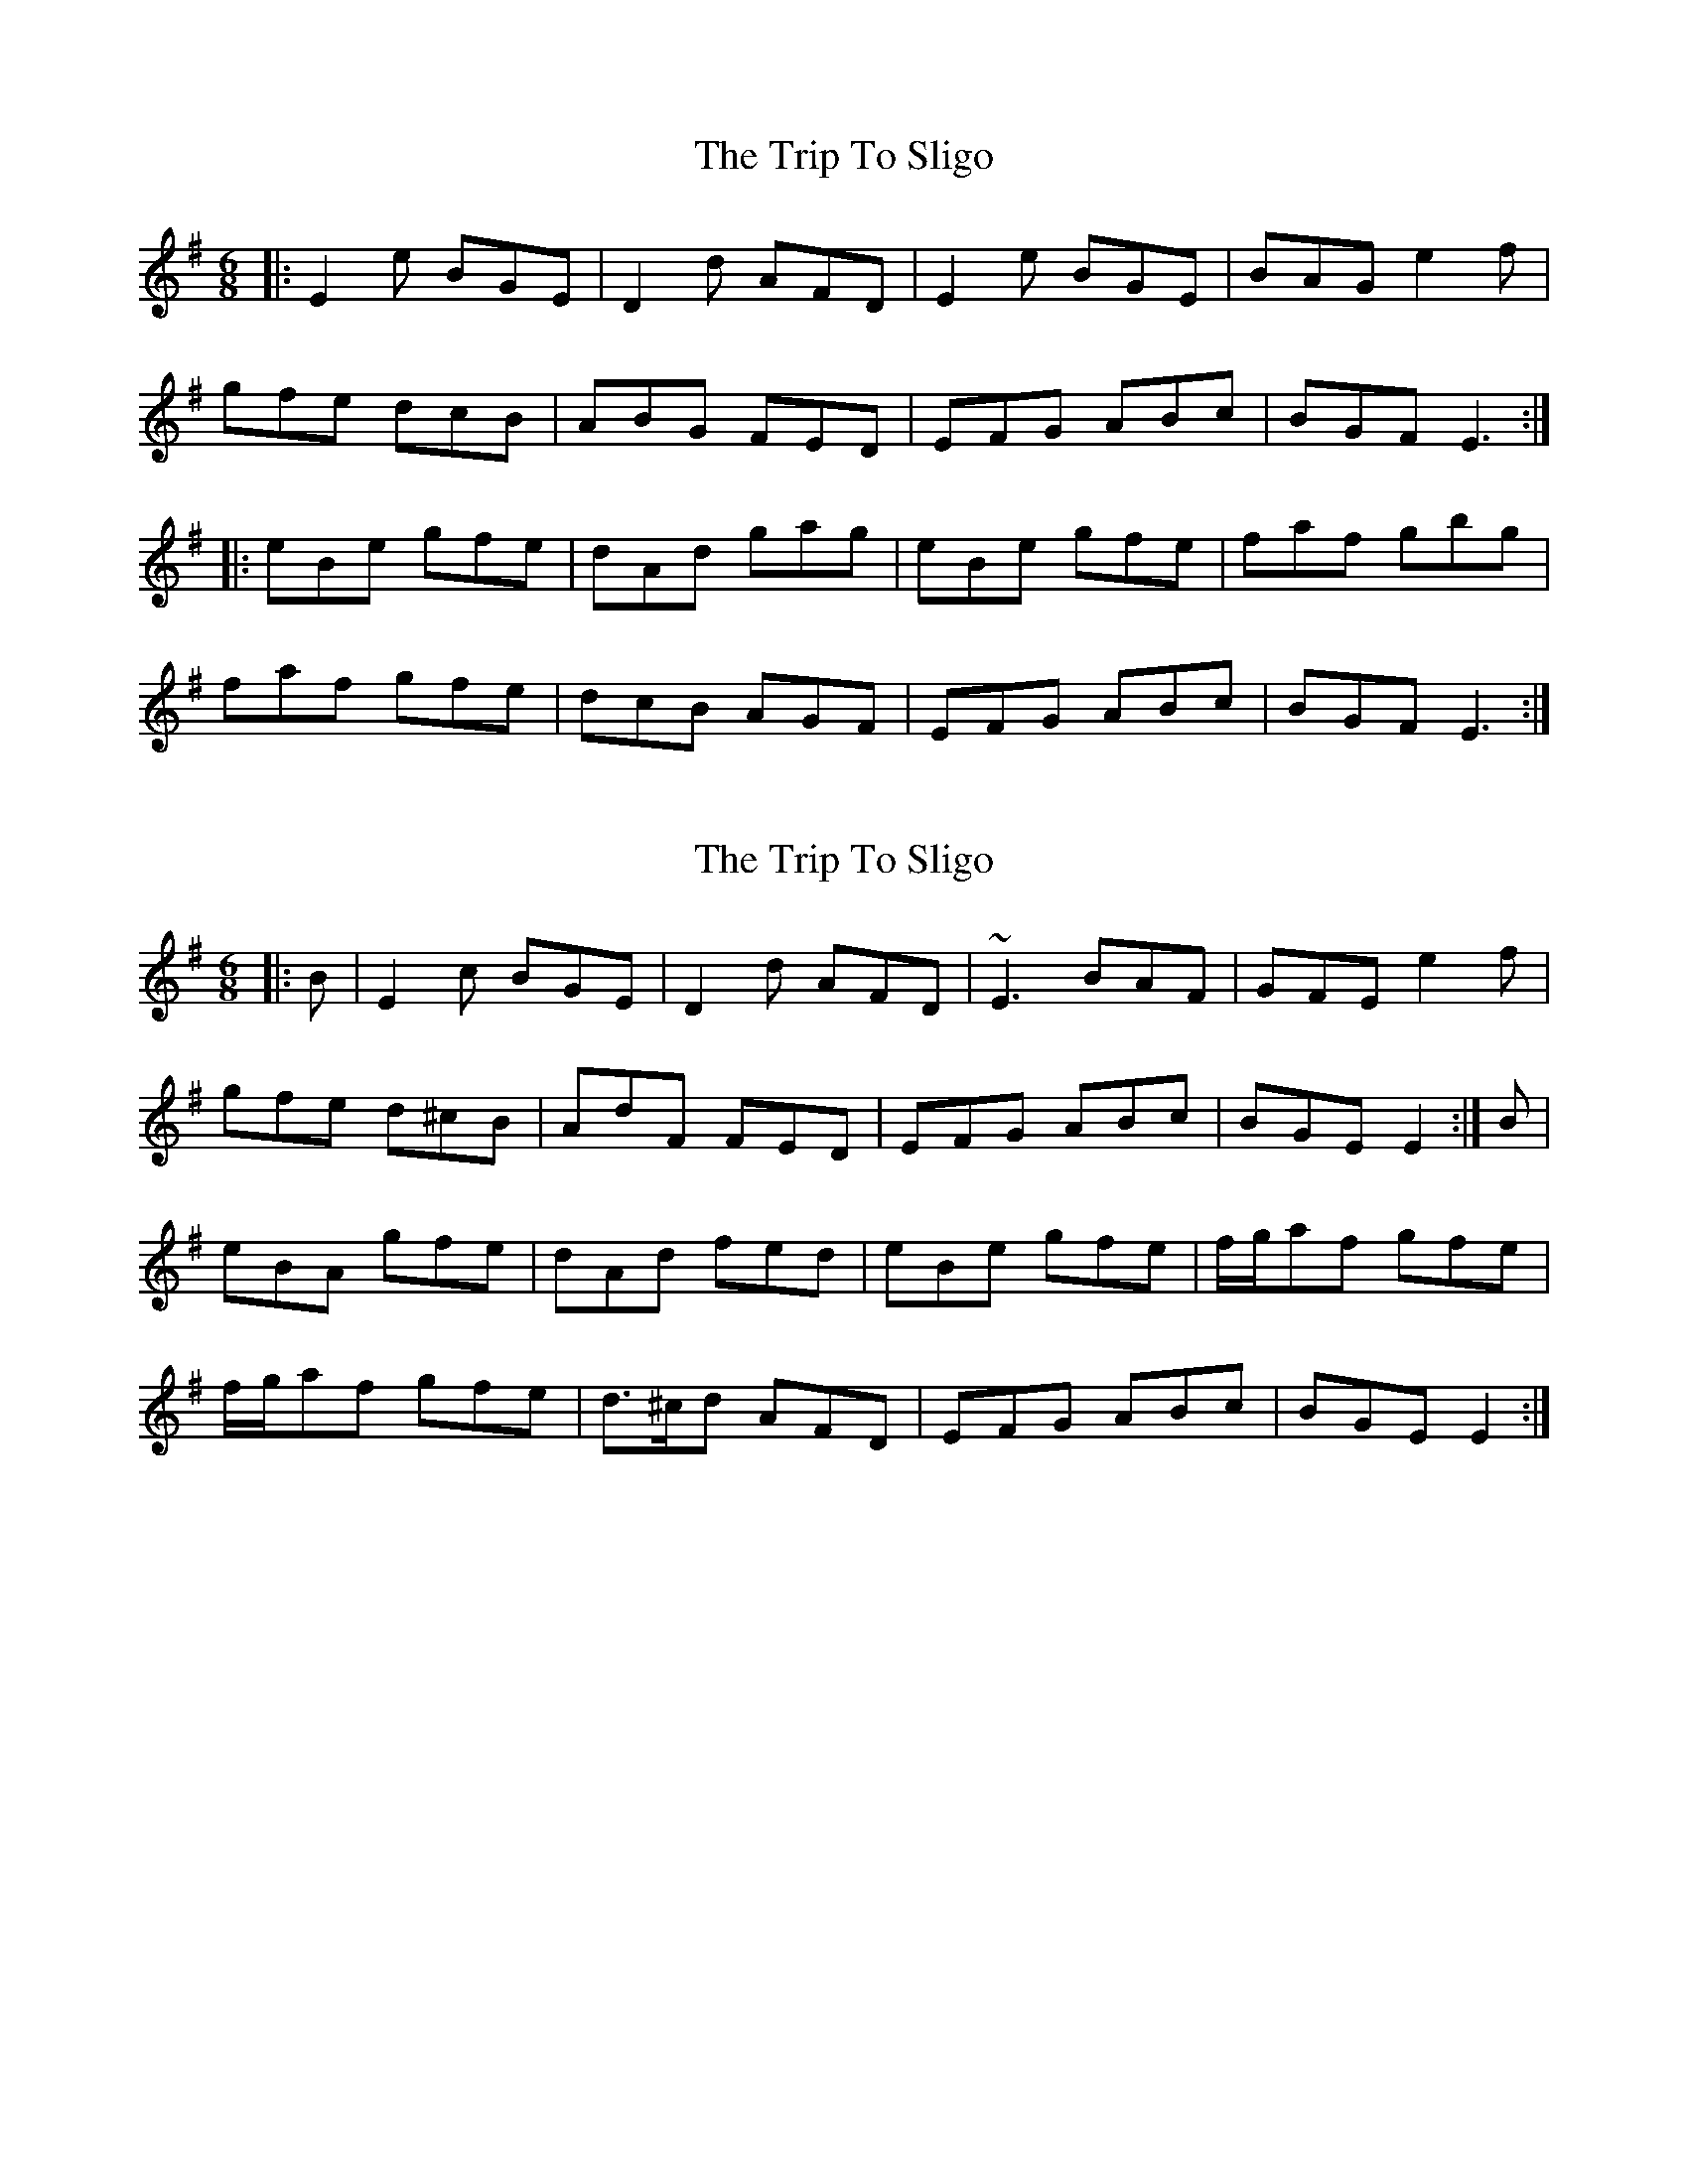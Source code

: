 X: 1
T: Trip To Sligo, The
Z: Josh Kane
S: https://thesession.org/tunes/397#setting397
R: jig
M: 6/8
L: 1/8
K: Emin
|:E2e BGE|D2d AFD|E2e BGE|BAG e2f|
gfe dcB|ABG FED|EFG ABc|BGF E3:|
|:eBe gfe|dAd gag|eBe gfe|faf gbg|
faf gfe|dcB AGF|EFG ABc|BGF E3:|

X: 2
T: Trip To Sligo, The
Z: gian marco
S: https://thesession.org/tunes/397#setting13237
R: jig
M: 6/8
L: 1/8
K: Emin
|:B|E2c BGE|D2d AFD|~E3 BAF|GFE e2f|
gfe d^cB|AdF FED|EFG ABc|BGE E2:|B|
eBA gfe|dAd fed|eBe gfe|f/g/af gfe|
f/g/af gfe|d>^cd AFD|EFG ABc|BGE E2:|

X: 3
T: Trip To Sligo, The
Z: spindizzy
S: https://thesession.org/tunes/397#setting13238
R: jig
M: 6/8
L: 1/8
K: Gmaj
|:D|E2B BGE|D2d AFD|E2B BGE|GF Ee2f|
gfe dcB|AFd AFD|E2B BGB|AGFE2:|
|:B|eBe gbe|fdf fgf|eBe gbe|
faf gfe|eBe gbe|d^cd AFD|EFG ABc|BG FE2:|

X: 4
T: Trip To Sligo, The
Z: ceolachan
S: https://thesession.org/tunes/397#setting13239
R: jig
M: 6/8
L: 1/8
K: Emin
|:B,|[B,2E2] c BGE|D2 d AFD|[B,2E2] c BAF|GFE e2 (e/f/|
g)fe dcB|(A/B/A).G FED|EFG ABc|BGF E2:|
|:B|eBe (g<b).e|dAd (f<a).f|eBe (g<b).e|(f<a).f (g<b).e|
(f<a).f gfe|d({e/d/}c)d AFD|EFG ABc|BGF E2:|

X: 5
T: Trip To Sligo, The
Z: ceolachan
S: https://thesession.org/tunes/397#setting23898
R: jig
M: 6/8
L: 1/8
K: Emin
|:B,|E2 c BGE|D2 d AFD|E3 BAF|GFE e2 f|
gfe dcB|BAG FED|EFG ABc|BGF E2:|
|:B|eBe gbe|{d/e/}d>cd faf|eBe gbe|faf gbe|
faf gfe|{d/e/}d>cd AFD|EFG ABc|BGF E2:|

X: 6
T: Trip To Sligo, The
Z: Shan
S: https://thesession.org/tunes/397#setting27113
R: jig
M: 6/8
L: 1/8
K: Emin
|:E2e BGE|D2d AFD|E2e BGE|BAG e2f|
gfe d^cB|ABG FED|EFG ABc|BGF E3:|
e|eBe gfe|dAd fed|eBe gfe|faf gfe|
faf gfe|d^cB AFD|EFG ABc|BGF E3:|

X: 7
T: Trip To Sligo, The
Z: JACKB
S: https://thesession.org/tunes/397#setting27804
R: jig
M: 6/8
L: 1/8
K: Emin
|:E2e BGE|D2d AFD|E2e BGE|GFE e2f|
gfe d^cB|ABG FED|EFG ABc|BGF E3:|
e|:eBe gfe|dAd fed|eBe gfe|f/g/af gfe|
f/g/af gfe|d^cB AFD|EFG ABc|BGF E3:|

X: 8
T: Trip To Sligo, The
Z: janglecrow
S: https://thesession.org/tunes/397#setting32351
R: jig
M: 6/8
L: 1/8
K: Emin
|:D|E2e BGE|D2d AFD|E2e BGE|GFE e2f|
gfe dcB|ABG FED|EFG FGA|BGF E2:|
|:B|eBe gfe|dAd fed|eBe gfe|faf gfe|
f/g/af gfe|dcB AFD|EFG FGA|BGF E2:|

X: 9
T: Trip To Sligo, The
Z: jeff_lindqvist
S: https://thesession.org/tunes/397#setting33862
R: jig
M: 6/8
L: 1/8
K: Amin
|:A2e ece|dBg dBG|A2e ece|dcB Aga|
bag agf|efe dBG|ABc dfe|1 dcB A2G:|2 dcB Agf||
|:ecA AGA|cde fed|ecA AGA|cde ged|
eaa gag|~c3 BAG|ABc dfe|1 dcB Agf:|2 dcB A2G||

X: 10
T: Trip To Sligo, The
Z: Eubonian
S: https://thesession.org/tunes/397#setting33889
R: jig
M: 6/8
L: 1/8
K: Emin
|:B,|E2 c BGE|D2 d AFD|E2 c BGE|GFE e2 f|
gfe dcB|A/B/AG FED|EFG ABc|BGF E2:|
|:B|eBe gbg|dAd faf|eBe gbg|faf gbg|
gfe dcB|A/B/AG FED|EFG ABc|BGF E2:|

X: 11
T: Trip To Sligo, The
Z: NfldWhistler
S: https://thesession.org/tunes/397#setting36925
R: jig
M: 6/8
L: 1/8
K: Emin
|:E2e BGE|D2d AFD|E2e BGE|GFE e2f|
gfe fdB|{A}B2G FED|EFG FGA|1 BGF E2D:|2 BGF E2B||
|:eBe gfe|dAd fed|eBe gfe|f/g/af gfe|
f/g/af gfe|fdB AFD|EFG FGA|1 BGF E2B:|2 BGF E2D||

X: 12
T: Trip To Sligo, The
Z: Thomas Foschini
S: https://thesession.org/tunes/397#setting41120
R: jig
M: 6/8
L: 1/8
K: Emin
D|:E2e BGE|D2d AFD|E2e BGE|GFE e2f|
gfe dBG|ABG FED|EFG ABc|1 BGF E2D:|2 BGF E3||
|:eBe gfe|dAd fed|eBe gfe|f/g/af gfe|
faf gfe|d^cB AFD|EFG ABc|BGF E3:|

X: 13
T: Trip To Sligo, The
Z: Graham Shaw
S: https://thesession.org/tunes/397#setting43529
R: jig
M: 6/8
L: 1/8
K: Emin
|:D|E2e BGE|D2d AFD|E2e BGE|GFE EFD|
E2e BGE|D2d AFD|E2e BGE|EFG ABc|
BGF E2D|E2e BGE|D2d AFD|E2e BGE|
GFE e2f|gfe dcB|ABG FED|[M:9/8] e2f gfe dcB|
M:6/8
ABG FED|EFG ABc|BGF E2:|
|:e|eBe gfe|dAd fed|eBe gfe|f/g/af gfe|
f/g/af gfe|dcB AFD|EFG ABc|BGF E2:|

X: 14
T: Trip To Sligo, The
Z: Fernando Durbán Galnares
S: https://thesession.org/tunes/397#setting44062
R: jig
M: 6/8
L: 1/8
K: Emin
|:E2e BGE|D2d AFD|E2e BGE|GFE e2f|
gfe dcB|ABG FED|EFG ABc|BGF E3:|
|:eBe gfe|dAd fed|eBe gfe|f/g/af g2e|
f/g/af gfe|dcB AFD|EFG ABc|BGF E3:|

X: 15
T: Trip To Sligo, The
Z: Roberta
S: https://thesession.org/tunes/397#setting45111
R: jig
M: 6/8
L: 1/8
K: Gmaj
|:E2e BGE|D2d AFD|E2e BGE|GFE e2f|
gfe dcB|ABG FED|EFG ABc|BGF E3:|
|:~e/e/Be gfe|dAd fed|eBe gfe|f/g/af gfe|
f/g/af gfe|dcB AFA|EFG ABc|BGF E3:|

X: 16
T: Trip To Sligo, The
Z: Nigel Gatherer
S: https://thesession.org/tunes/397#setting48527
R: jig
M: 6/8
L: 1/8
K: Emin
|:F|E2 B BGE|D2 d AFD|E2 B BGE|GFE e2 f|
gfe dcB|AFd AFD|E2 B BGB|AGF E2:|
|:B|eBe gbe|dAd faf|eBe gbg|eBe gbe|
faf gfe|d^cd AFD|EFG ABc|BGF E2:|

X: 17
T: Trip To Sligo, The
Z: Aaron Bergen
S: https://thesession.org/tunes/397#setting48812
R: jig
M: 6/8
L: 1/8
K: Emin
|:"Em"E2e BGE|"D"D2d AFD|"Em"E2e BGE|GFE e2f|
"G"gfe dcB|ABG FED|EFG ABc|"Em"BGF E3:|
|:"Em"eBe gfe|"D"dAd fed|"Em"eBe gfe|f/g/af gfe|
"G"f/g/af gfe|dcB AFA|EFG ABc|"Em"BGF E3:|

X: 18
T: Trip To Sligo, The
Z: Frank the Music Teacher
S: https://thesession.org/tunes/397#setting54304
R: jig
M: 6/8
L: 1/8
K: Emin
|:D|"Em"E2e BGE| "D"D2 d AFD|"Em"E2e BGE|"Em"GFE e2f|
"G"gfe dBG| "D"ABG FED| "C"EFG ABc|"D" BGF "Em"E2:|
|:B|"Em"eBe fed|"D"dAd fed|"Em"eBe gfe|"D"faf gfe|
"D"faf gfe| "D"dcB AFD|"C"EFG ABc|"D"BGF "Em"E2:|

